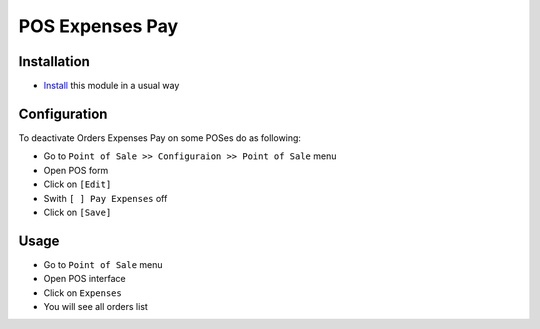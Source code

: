 ====================
 POS Expenses Pay
====================

Installation
============

* `Install <https://odoo-development.readthedocs.io/en/latest/odoo/usage/install-module.html>`__ this module in a usual way

Configuration
=============

To deactivate Orders Expenses Pay on some POSes do as following:

* Go to ``Point of Sale >> Configuraion >> Point of Sale`` menu
* Open POS form
* Click on ``[Edit]``
* Swith ``[ ] Pay Expenses`` off
* Click on ``[Save]``

Usage
=====

* Go to ``Point of Sale`` menu
* Open POS interface
* Click on ``Expenses``
* You will see all orders list
